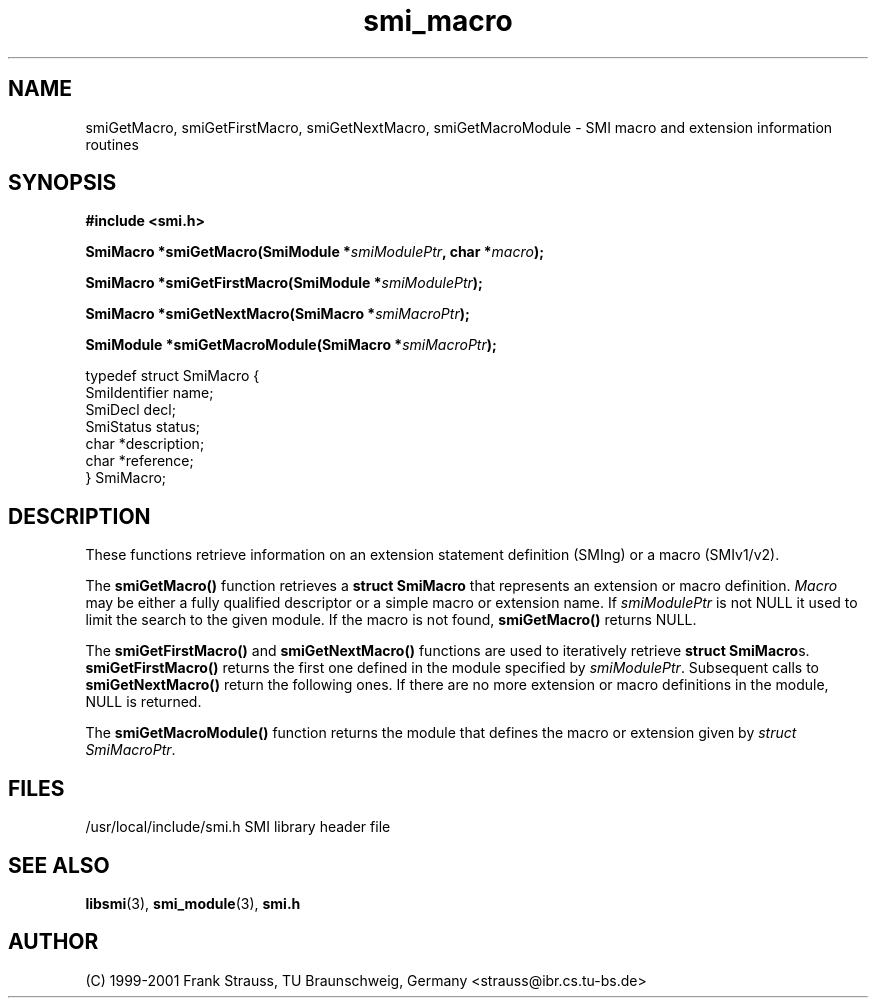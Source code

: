 .\"
.\" $Id: smi_macro.3.in 1147 2001-08-16 10:53:21Z strauss $
.\"
.TH smi_macro 3  "August 16, 2001" "IBR" "SMI Management Information Library"
.SH NAME
.\" START OF MAN PAGE COPIES
smiGetMacro,
smiGetFirstMacro,
smiGetNextMacro,
smiGetMacroModule
\- SMI macro and extension information routines
.\" END OF MAN PAGE COPIES
.SH SYNOPSIS
.nf
.B #include <smi.h>
.RS
.RE
.sp
.BI "SmiMacro *smiGetMacro(SmiModule *" smiModulePtr ", char *" macro );
.RE
.sp
.BI "SmiMacro *smiGetFirstMacro(SmiModule *" smiModulePtr );
.RE
.sp
.BI "SmiMacro *smiGetNextMacro(SmiMacro *" smiMacroPtr );
.RE
.sp
.BI "SmiModule *smiGetMacroModule(SmiMacro *" smiMacroPtr );
.RE

typedef struct SmiMacro {
    SmiIdentifier       name;
    SmiDecl             decl;
    SmiStatus           status;
    char                *description;
    char                *reference;
} SmiMacro;

.fi
.SH DESCRIPTION
These functions retrieve information on an extension statement
definition (SMIng) or a macro (SMIv1/v2).
.PP
The \fBsmiGetMacro()\fP function retrieves a \fBstruct SmiMacro\fP that
represents an extension or macro definition. \fIMacro\fP may be either a
fully qualified descriptor or a simple macro or extension name.
If \fIsmiModulePtr\fP is not NULL it used to limit the search to the
given module. If the macro is not found, \fBsmiGetMacro()\fP returns NULL.
.PP
The \fBsmiGetFirstMacro()\fP and \fBsmiGetNextMacro()\fP functions are
used to iteratively retrieve \fBstruct SmiMacro\fPs.
\fBsmiGetFirstMacro()\fP returns the first one defined in the module
specified by \fIsmiModulePtr\fP.
Subsequent calls to \fBsmiGetNextMacro()\fP return the following ones.
If there are no
more extension or macro definitions in the module, NULL is returned.
.PP
The \fBsmiGetMacroModule()\fP function returns the module that defines
the macro or extension given by \fIstruct SmiMacroPtr\fP.
.SH "FILES"
.nf
/usr/local/include/smi.h    SMI library header file
.fi
.SH "SEE ALSO"
.BR libsmi "(3), "
.BR smi_module "(3), "
.BR smi.h
.SH "AUTHOR"
(C) 1999-2001 Frank Strauss, TU Braunschweig, Germany <strauss@ibr.cs.tu-bs.de>
.br
